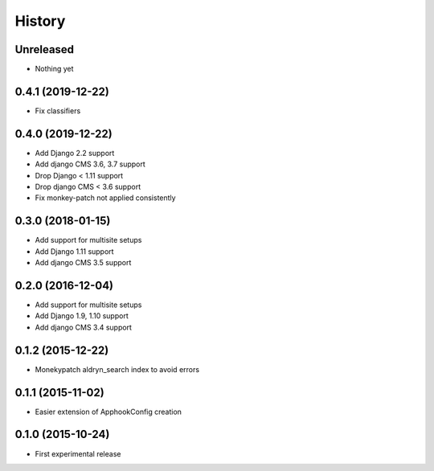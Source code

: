 .. :changelog:

History
-------

Unreleased
++++++++++++++++++

* Nothing yet

0.4.1 (2019-12-22)
++++++++++++++++++

* Fix classifiers

0.4.0 (2019-12-22)
++++++++++++++++++

* Add Django 2.2 support
* Add django CMS 3.6, 3.7 support
* Drop Django < 1.11 support
* Drop django CMS < 3.6 support
* Fix monkey-patch not applied consistently

0.3.0 (2018-01-15)
++++++++++++++++++

* Add support for multisite setups
* Add Django 1.11 support
* Add django CMS 3.5 support

0.2.0 (2016-12-04)
++++++++++++++++++

* Add support for multisite setups
* Add Django 1.9, 1.10 support
* Add django CMS 3.4 support

0.1.2 (2015-12-22)
++++++++++++++++++

* Monekypatch aldryn_search index to avoid errors

0.1.1 (2015-11-02)
++++++++++++++++++

* Easier extension of ApphookConfig creation

0.1.0 (2015-10-24)
++++++++++++++++++

* First experimental release
